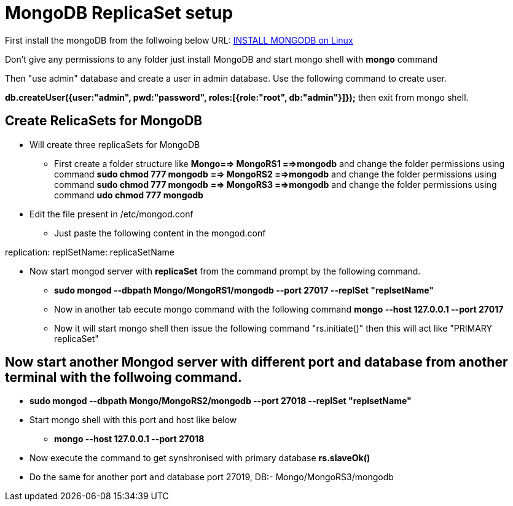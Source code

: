 = MongoDB ReplicaSet setup

First install the mongoDB from the follwoing below URL:
https://hevodata.com/blog/install-mongodb-on-ubuntu/[INSTALL MONGODB on Linux]

Don't give any permissions to any folder just install MongoDB and start mongo shell with **mongo** command

Then "use admin" database and create a user in admin database. Use the following command to create user.

**db.createUser({user:"admin", pwd:"password", roles:[{role:"root", db:"admin"}]});**
then exit from mongo shell.

== Create RelicaSets for MongoDB

* Will create three replicaSets for MongoDB

** First create a folder  structure like **Mongo==> MongoRS1 ==>mongodb**  and change the folder permissions using command **sudo chmod 777 mongodb**
                                             **==> MongoRS2 ==>mongodb**  and change the folder permissions using command **sudo chmod 777 mongodb**
                                             **==> MongoRS3 ==>mongodb**  and change the folder permissions using command **udo chmod 777 mongodb**

* Edit the file present in /etc/mongod.conf

** Just paste the following content in the mongod.conf

replication:
  replSetName: replicaSetName

* Now start mongod server with **replicaSet** from the command prompt by the following command.

*** **sudo mongod --dbpath Mongo/MongoRS1/mongodb --port 27017 --replSet "replsetName"**

*** Now in another tab eecute mongo command with the following command **mongo --host 127.0.0.1 --port 27017**

*** Now it will start mongo shell then issue the following command "rs.initiate()" then this will act like "PRIMARY replicaSet"

== Now start another Mongod server with different port and database from another terminal with the follwoing command.

*** **sudo mongod --dbpath Mongo/MongoRS2/mongodb --port 27018 --replSet "replsetName"**
*** Start mongo shell with this port and host like below
**** **mongo --host 127.0.0.1 --port 27018**
*** Now execute the command to get synshronised with primary database **rs.slaveOk()**
*** Do the same for another port and database port 27019, DB:- Mongo/MongoRS3/mongodb 

